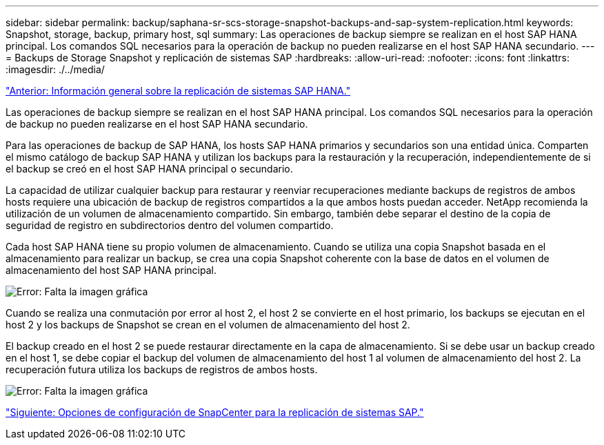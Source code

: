 ---
sidebar: sidebar 
permalink: backup/saphana-sr-scs-storage-snapshot-backups-and-sap-system-replication.html 
keywords: Snapshot, storage, backup, primary host, sql 
summary: Las operaciones de backup siempre se realizan en el host SAP HANA principal. Los comandos SQL necesarios para la operación de backup no pueden realizarse en el host SAP HANA secundario. 
---
= Backups de Storage Snapshot y replicación de sistemas SAP
:hardbreaks:
:allow-uri-read: 
:nofooter: 
:icons: font
:linkattrs: 
:imagesdir: ./../media/


link:saphana-sr-scs-sap-hana-system-replication-overview.html["Anterior: Información general sobre la replicación de sistemas SAP HANA."]

Las operaciones de backup siempre se realizan en el host SAP HANA principal. Los comandos SQL necesarios para la operación de backup no pueden realizarse en el host SAP HANA secundario.

Para las operaciones de backup de SAP HANA, los hosts SAP HANA primarios y secundarios son una entidad única. Comparten el mismo catálogo de backup SAP HANA y utilizan los backups para la restauración y la recuperación, independientemente de si el backup se creó en el host SAP HANA principal o secundario.

La capacidad de utilizar cualquier backup para restaurar y reenviar recuperaciones mediante backups de registros de ambos hosts requiere una ubicación de backup de registros compartidos a la que ambos hosts puedan acceder. NetApp recomienda la utilización de un volumen de almacenamiento compartido. Sin embargo, también debe separar el destino de la copia de seguridad de registro en subdirectorios dentro del volumen compartido.

Cada host SAP HANA tiene su propio volumen de almacenamiento. Cuando se utiliza una copia Snapshot basada en el almacenamiento para realizar un backup, se crea una copia Snapshot coherente con la base de datos en el volumen de almacenamiento del host SAP HANA principal.

image:saphana-sr-scs-image3.png["Error: Falta la imagen gráfica"]

Cuando se realiza una conmutación por error al host 2, el host 2 se convierte en el host primario, los backups se ejecutan en el host 2 y los backups de Snapshot se crean en el volumen de almacenamiento del host 2.

El backup creado en el host 2 se puede restaurar directamente en la capa de almacenamiento. Si se debe usar un backup creado en el host 1, se debe copiar el backup del volumen de almacenamiento del host 1 al volumen de almacenamiento del host 2. La recuperación futura utiliza los backups de registros de ambos hosts.

image:saphana-sr-scs-image4.png["Error: Falta la imagen gráfica"]

link:saphana-sr-scs-snapcenter-configuration-options-for-sap-system-replication.html["Siguiente: Opciones de configuración de SnapCenter para la replicación de sistemas SAP."]
